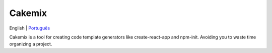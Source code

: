 =======
Cakemix
=======

.. image:: https://img.shields.io/github/workflow/status/vadolasi/cakemix/Python%20package
    :alt: Tests status

.. image:: https://img.shields.io/badge/Gitpod-ready--to--code-blue?logo=gitpod
    :alt: Open in Gitpod.io

English | `Português <./locales/pt-br/README.rst>`_

Cakemix is a tool for creating code template generators like create-react-app and npm-init. Avoiding you to waste time organizing a project.

